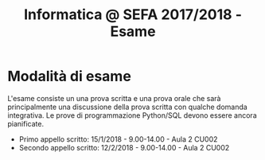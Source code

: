 #+TITLE: Informatica @ SEFA 2017/2018 - Esame

#+macro: subject_prefix =[INFOSEFA2017HW]=
#+macro: email_address  =massimo.lauria@uniroma1.it=

* Modalità di esame

  L'esame consiste  un una prova  scritta e  una prova orale  che sarà
  principalmente  una  discussione  della prova  scritta  con  qualche
  domanda integrativa.  Le prove  di programmazione  Python/SQL devono
  essere ancora pianificate.

  - Primo appello scritto: 15/1/2018 - 9.00-14.00 - Aula 2 CU002
  - Secondo appello scritto: 12/2/2018 - 9.00-14.00 - Aula 2 CU002
  

* Queste informazioni *non* sono definitive                        :noexport:

Dovete aspettare che le modalità di esame e di consegna siano chiarite
e  fissate  in  classe.   Qualunque  aggiornamento  al  riguardo  sarà
comunicato in aula, su questa pagina, e sul diario del corso.


* Come consegnare gli esercizi :noexport:

  Gli studenti consegnano i propri  compiti via email, che poi vengono
  gestiti da  un software.  Questo software  è molto  primitivo perché
  l'ho  improvvisato   nelle  due   settimane  precedenti   al  corso.
  *Fatemi sapere*  se ci  sono dei  problemi tecnici.  Perché un'email
  venga vista dal software 

  - deve avere {{{subject_prefix}}} all'inizio dell'oggetto, ad esempio
    
    *Oggetto:* {{{subject_prefix}}} =consegna del primo esercizio=
 
  - deve essere inviata all'indirizzo {{{email_address}}}.
    
  *Mi  raccomando*: se  una  delle due  condizioni  sopra non  dovesse
  essere  rispettata  i  vostri messaggi  potrebbero  essere  perduti,
  dimenticati o ignorati.

  Il software accetta tre tipi di email.

  1. Iscrizione  al sistema. Deve essere  fatta una sola volta,  e non
     sarà possibile  consegnare finché non viene  effettuata, inviando
     un messaggio con i propri dati, nella forma

     #+begin_example
     iscrizione
  
     nome : <NOME> 
     cognome : <COGNOME>
     matricola: <NUMERO DI MATRICOLA>
  
     #+end_example

     Successivamente all  registrazione tutti i messaggi  che arrivano
     dallo  stesso indirizzo  di posta  elettronica vengono  associati
     allo studente indicato.

  2. Consegna. Ad  ogni compito  corrisponde un  codice alfanumerico.
     La soluzione  del compito deve  essere inviata come  (unico) file
     allegato ad un messaggio della forma
 
     #+begin_example
     consegna
  
     homework : <CODICE>
  
     #+end_example

  3. Situazione. Lo studente può chiedere di conoscere lo stato dei
     suoi esercizi con un messaggio della forma
     
     #+begin_example
     situazione
     #+end_example
  
* Formato dei messaggi :noexport:

  I messaggi  per la  consegna dei compiti  deveono essere  scritti in
  testo  semplice non  formattato (=text/plain=).  Molti programmi  di
  posta  elettronica   mandano  messaggi  in  HTML.   Questi  verranno
  ignorati.  Altri programmi  di  posta mandano  messaggi  in HTML  ma
  inviato contestualmente  una versione in  testo semplice che  ha più
  o  meno gli  stessi  contenuti.  Se la  versione  in testo  semplice
  rispetta le specifiche allora non c'è problema.

  Lo studente è responsabile delle email che invia e deve farsi carico
  di  controllare che  i messaggi  soddisfino i  requisiti di  formato
  necessari.  In caso  contrario  i messaggi  (ed  i relativi  compiti
  consegnati) potrebbero andare persi o potrebbero essere ignorati.

  *Controllate la configurazione del vostro programma di posta elettronica.*
